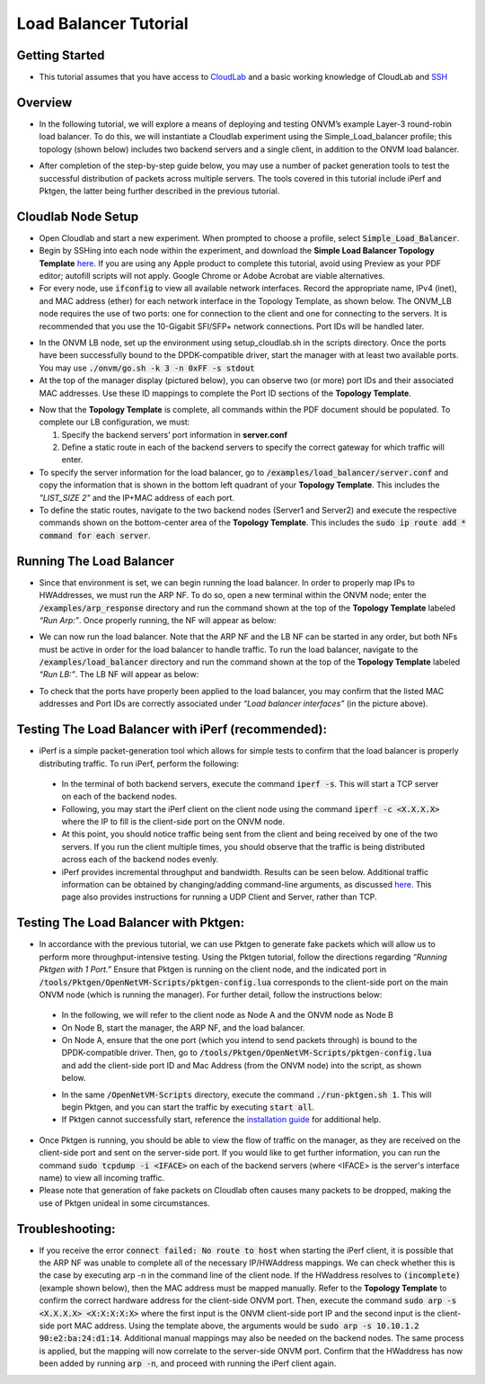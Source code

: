 Load Balancer Tutorial
=====================================

Getting Started
-----------------
- This tutorial assumes that you have access to `CloudLab <https://cloudlab.us/>`_ and a basic working knowledge of CloudLab and `SSH <https://www.ssh.com/ssh/>`_

Overview
-----------------
- In the following tutorial, we will explore a means of deploying and testing ONVM’s example Layer-3 round-robin load balancer. To do this, we will instantiate a Cloudlab experiment using the Simple_Load_balancer profile; this topology (shown below) includes two backend servers and a single client, in addition to the ONVM load balancer.

.. image:: ../images/lb-1.png

- After completion of the step-by-step guide below, you may use a number of packet generation tools to test the successful distribution of packets across multiple servers. The tools covered in this tutorial include iPerf and Pktgen, the latter being further described in the previous tutorial. 

Cloudlab Node Setup
-----------------
- Open Cloudlab and start a new experiment. When prompted to choose a profile, select :code:`Simple_Load_Balancer`.
- Begin by SSHing into each node within the experiment, and download the **Simple Load Balancer Topology Template** `here <https://cloudlab.us/>`_. If you are using any Apple product to complete this tutorial, avoid using Preview as your PDF editor; autofill scripts will not apply. Google Chrome or Adobe Acrobat are viable alternatives.
- For every node, use :code:`ifconfig` to view all available network interfaces. Record the appropriate name, IPv4 (inet), and MAC address (ether) for each network interface in the Topology Template, as shown below. The ONVM_LB node requires the use of two ports: one for connection to the client and one for connecting to the servers. It is recommended that you use the 10-Gigabit SFI/SFP+ network connections. Port IDs will be handled later.

.. image:: ../images/lb-2.png

- In the ONVM LB node, set up the environment using setup_cloudlab.sh in the scripts directory. Once the ports have been successfully bound to the DPDK-compatible driver, start the manager with at least two available ports. You may use :code:`./onvm/go.sh -k 3 -n 0xFF -s stdout`
- At the top of the manager display (pictured below), you can observe two (or more) port IDs and their associated MAC addresses. Use these ID mappings to complete the Port ID sections of the **Topology Template**.

.. image:: ../images/lb-3.png

- Now that the **Topology Template** is complete, all commands within the PDF document should be populated. To complete our LB configuration, we must:
  
  #. Specify the backend servers’ port information in **server.conf**
  #. Define a static route in each of the backend servers to specify the correct gateway for which traffic will enter. 

- To specify the server information for the load balancer, go to :code:`/examples/load_balancer/server.conf` and copy the information that is shown in the bottom left quadrant of your **Topology Template**. This includes the *"LIST_SIZE 2"* and the IP+MAC address of each port.
- To define the static routes, navigate to the two backend nodes (Server1 and Server2) and execute the respective commands shown on the bottom-center area of the **Topology Template**. This includes the :code:`sudo ip route add * command for each server`.

Running The Load Balancer
-----------------

- Since that environment is set, we can begin running the load balancer. In order to properly map IPs to HWAddresses, we must run the ARP NF. To do so, open a new terminal within the ONVM node; enter the :code:`/examples/arp_response` directory and run the command shown at the top of the **Topology Template** labeled *“Run Arp:”*. Once properly running, the NF will appear as below:

.. image:: ../images/lb-4.png

- We can now run the load balancer. Note that the ARP NF and the LB NF can be started in any order, but both NFs must be active in order for the load balancer to handle traffic. To run the load balancer, navigate to the :code:`/examples/load_balancer` directory and run the command shown at the top of the **Topology Template** labeled *“Run LB:”*. The LB NF will appear as below:

.. image:: ../images/lb-5.png

- To check that the ports have properly been applied to the load balancer, you may confirm that the listed MAC addresses and Port IDs are correctly associated under *“Load balancer interfaces”* (in the picture above).

Testing The Load Balancer with iPerf (recommended):
-----------------

- iPerf is a simple packet-generation tool which allows for simple tests to confirm that the load balancer is properly distributing traffic. To run iPerf, perform the following:
 - In the terminal of both backend servers, execute the command :code:`iperf -s`. This will start a TCP server on each of the backend nodes.
 - Following, you may start the iPerf client on the client node using the command :code:`iperf -c <X.X.X.X>` where the IP to fill is the client-side port on the ONVM node.
 - At this point, you should notice traffic being sent from the client and being received by one of the two servers. If you run the client multiple times, you should observe that the traffic is being distributed across each of the backend nodes evenly.
 - iPerf provides incremental throughput and bandwidth. Results can be seen below. Additional traffic information can be obtained by changing/adding command-line arguments, as discussed `here <https://helpmanual.io/man1/iperf/>`_. This page also provides instructions for running a UDP Client and Server, rather than TCP.
 
.. image:: ../images/lb-5.png
.. image:: ../images/lb-6.png
 
Testing The Load Balancer with Pktgen:
-----------------

- In accordance with the previous tutorial, we can use Pktgen to generate fake packets which will allow us to perform more throughput-intensive testing. Using the Pktgen tutorial, follow the directions regarding *“Running Pktgen with 1 Port.”* Ensure that Pktgen is running on the client node, and the indicated port in :code:`/tools/Pktgen/OpenNetVM-Scripts/pktgen-config.lua` corresponds to the client-side port on the main ONVM node (which is running the manager). For further detail, follow the instructions below:
 - In the following, we will refer to the client node as Node A and the ONVM node as Node B
 - On Node B, start the manager, the ARP NF, and the load balancer.
 - On Node A, ensure that the one port (which you intend to send packets through) is bound to the DPDK-compatible driver. Then, go to :code:`/tools/Pktgen/OpenNetVM-Scripts/pktgen-config.lua` and add the client-side port ID and Mac Address (from the ONVM node) into the script, as shown below.
 .. image:: ../images/lb-7.png
 - In the same :code:`/OpenNetVM-Scripts` directory, execute the command :code:`./run-pktgen.sh 1`. This will begin Pktgen, and you can start the traffic by executing :code:`start all`.
 - If Pktgen cannot successfully start, reference the `installation guide <https://github.com/sdnfv/openNetVM-dev/blob/master/tools/Pktgen/README.md>`_  for additional help.

- Once Pktgen is running, you should be able to view the flow of traffic on the manager, as they are received on the client-side port and sent on the server-side port. If you would like to get further information, you can run the command :code:`sudo tcpdump -i <IFACE>` on each of the backend servers (where <IFACE> is the server's interface name) to view all incoming traffic.
- Please note that generation of fake packets on Cloudlab often causes many packets to be dropped, making the use of Pktgen unideal in some circumstances.

Troubleshooting:
-----------------

- If you receive the error :code:`connect failed: No route to host` when starting the iPerf client, it is possible that the ARP NF was unable to complete all of the necessary IP/HWAddress mappings. We can check whether this is the case by executing arp -n in the command line of the client node. If the HWaddress resolves to :code:`(incomplete)` (example shown below), then the MAC address must be mapped manually. Refer to the **Topology Template** to confirm the correct hardware address for the client-side ONVM port. Then, execute the command :code:`sudo arp -s <X.X.X.X> <X:X:X:X:X>` where the first input is the ONVM client-side port IP and the second input is the client-side port MAC address. Using the template above, the arguments would be :code:`sudo arp -s 10.10.1.2 90:e2:ba:24:d1:14`. Additional manual mappings may also be needed on the backend nodes. The same process is applied, but the mapping will now correlate to the server-side ONVM port. Confirm that the HWaddress has now been added by running :code:`arp -n`, and proceed with running the iPerf client again.

.. image:: ../images/lb-8.png

